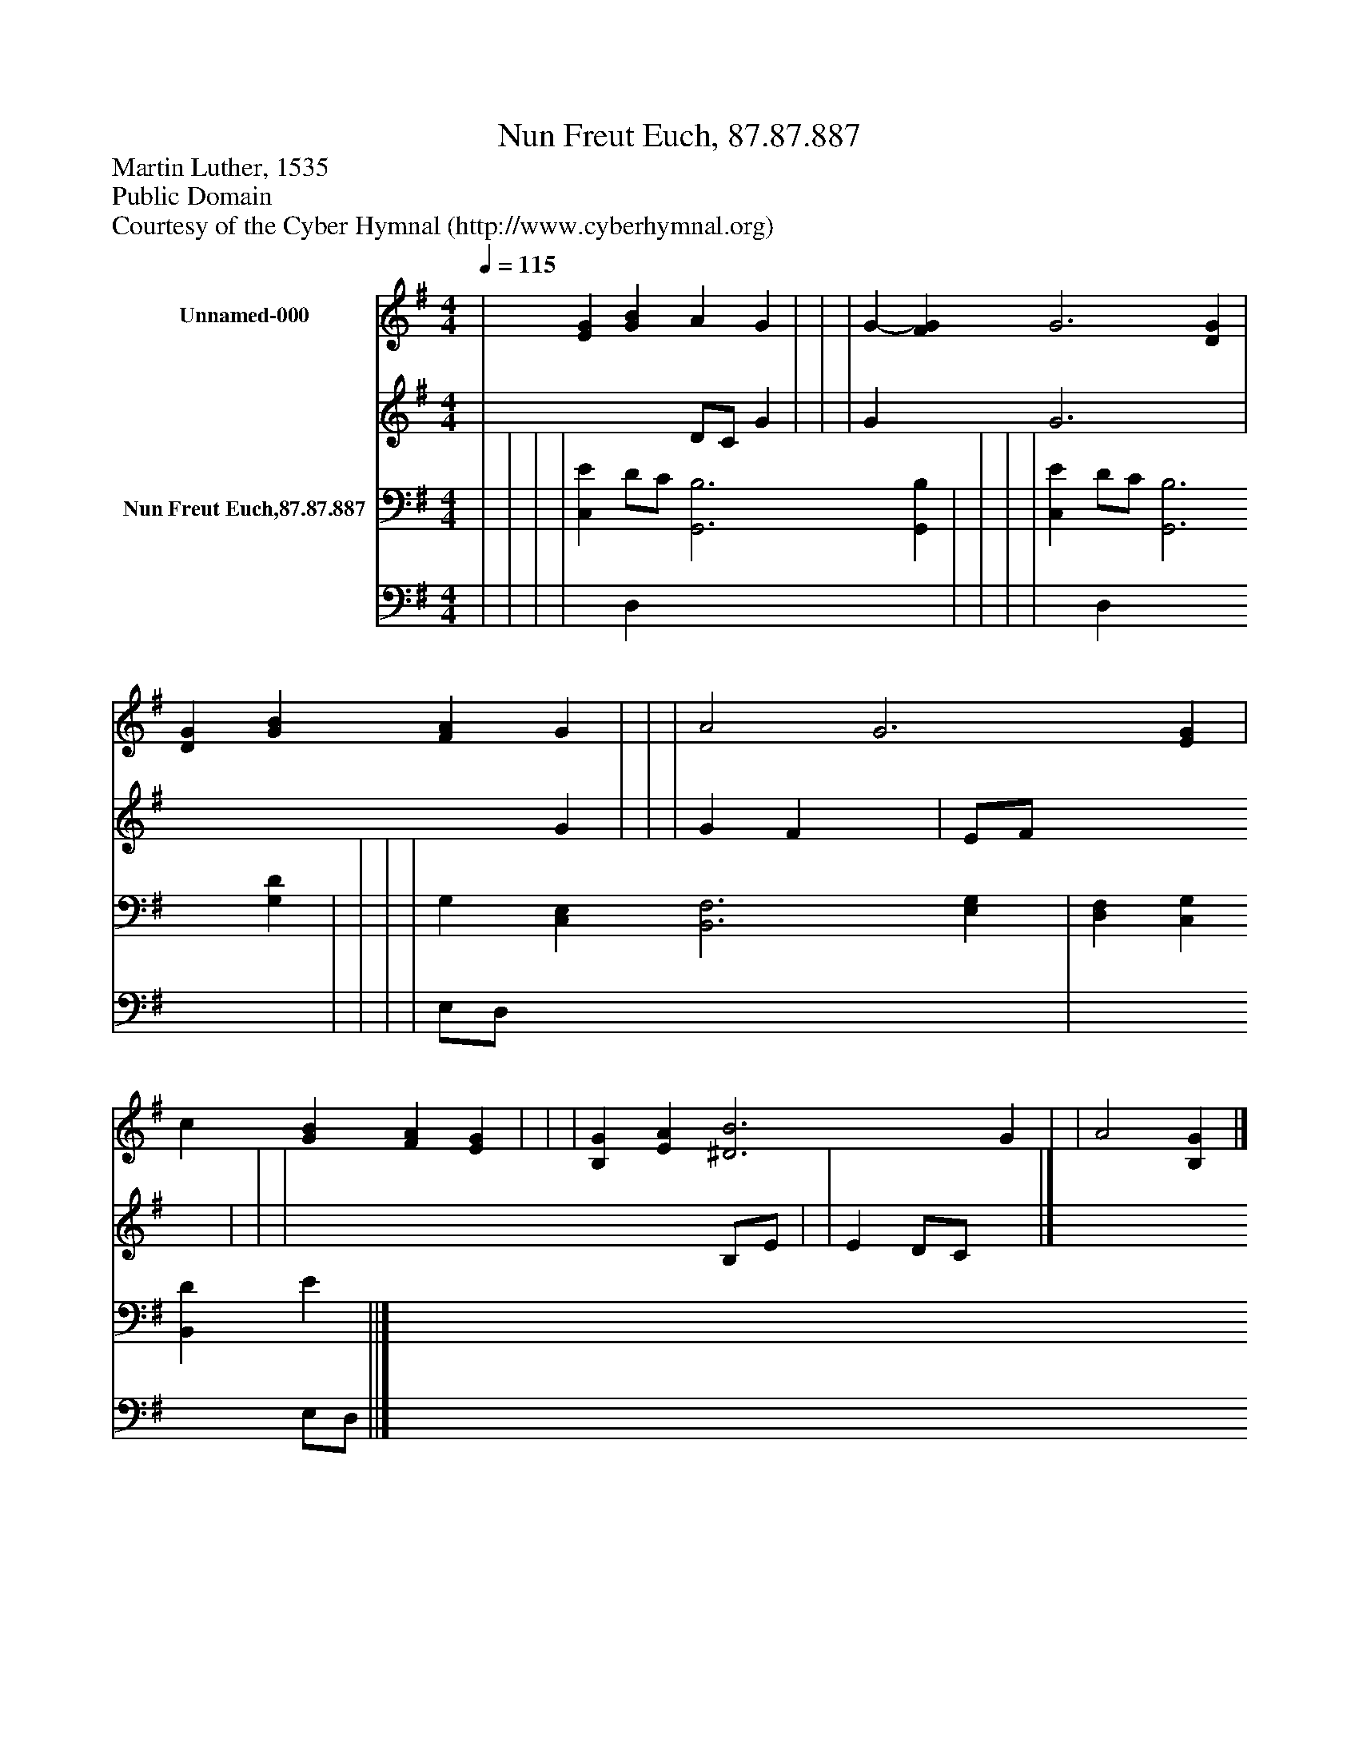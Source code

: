 %%abc-creator mxml2abc 1.4
%%abc-version 2.0
%%continueall true
%%titletrim true
%%titleformat A-1 T C1, Z-1, S-1
X: 0
T: Nun Freut Euch, 87.87.887
Z: Martin Luther, 1535
Z: Public Domain
Z: Courtesy of the Cyber Hymnal (http://www.cyberhymnal.org)
L: 1/4
M: 4/4
Q: 1/4=115
V: P1_1 name="Unnamed-000"
V: P1_2
%%MIDI program 1 0
V: P2_1 name="Nun Freut Euch,87.87.887"
V: P2_2
%%MIDI program 2 91
K: G
% Extracting voice 1 from part P1
[V: P1_1]  | [EG] [GB] A G | | | G- [FG] G3 [DG] | [DG] [GB] [FA] G | | | A2 G3 [EG] | c [GB] [FA] [EG] | | | [B,G] [EA] [^D3B3] G | | A2 [B,G]|]
% Extracting voice 2 from part P1
[V: P1_2]  | x2  D/C/ G | | | G x1  G3 x1  | x3  G | | | G F x1  | E/F/ x3  | | | x5  B,/E/ | | E D/C/ x1 |]
% Extracting voice 1 from part P2
[V: P2_1]  | | | | [C,E] D/C/ [G,,3B,3] [G,,B,] | | | | [C,E] D/C/ [G,,3B,3] [G,D] | | | | G, [C,E,] [B,,3F,3] [E,G,] | [D,F,] [C,G,] [B,,D] E ||]
% Extracting voice 2 from part P2
[V: P2_2]  | | | | x1  D, x4  | | | | x1  D, x4  | | | | E,/D,/ x5  | x3  E,/D,/ ||]

